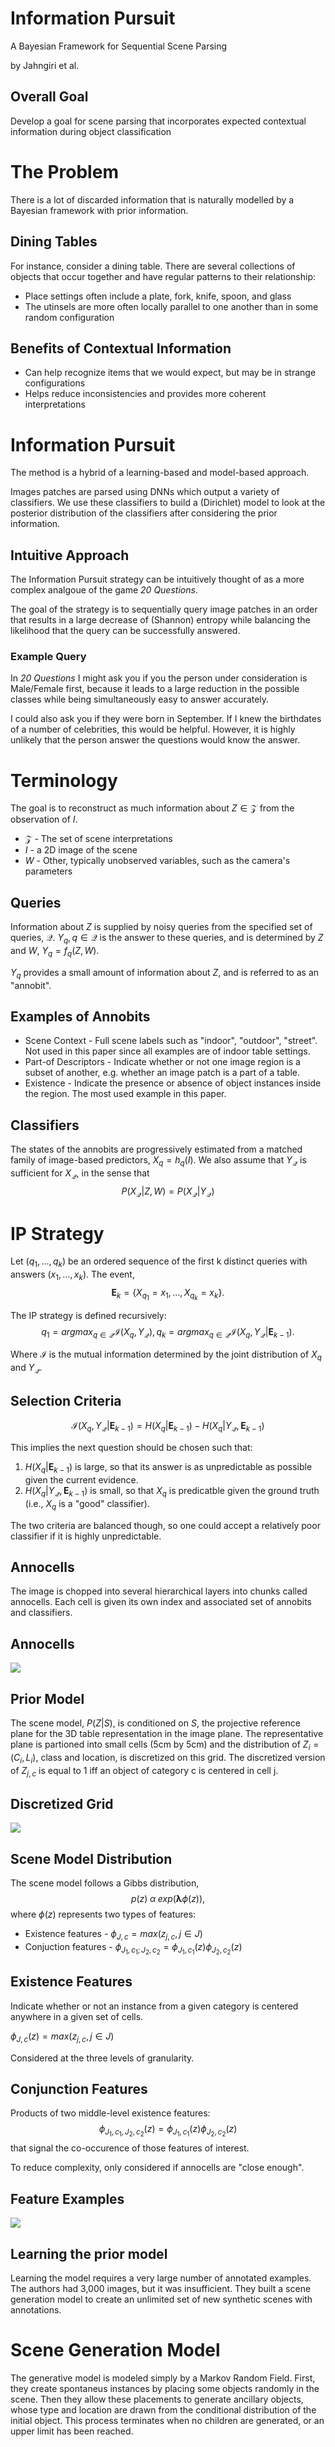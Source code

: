 #+LATEX_CLASS: beamer
#+REVEAL_ROOT: http://cdn.jsdelivr.net/reveal.js/3.0.0/
#+OPTIONS: reveal_title_slide:nil toc:nil num:nil
#+REVEAL_THEME: black
#+REVEAL_EXTRA_CSS: pres.css


* Information Pursuit

#+ATTR_HTML:  :style text-align:center
A Bayesian Framework for Sequential Scene Parsing
#+ATTR_HTML:  :style text-align:center
by Jahngiri et al.

** Overall Goal

   Develop a goal for scene parsing that incorporates expected contextual information during object classification

* The Problem

  There is a lot of discarded information that is naturally modelled by a Bayesian framework with prior information.

** Dining Tables

   For instance, consider a dining table. There are several collections of objects that occur together and have regular patterns to their relationship:

   - Place settings often include a plate, fork, knife, spoon, and glass 
   - The utinsels are more often locally parallel to one another than in some random configuration

** Benefits of Contextual Information

   - Can help recognize items that we would expect, but may be in strange configurations
   - Helps reduce inconsistencies and provides more coherent interpretations

* Information Pursuit

  The method is a hybrid of a learning-based and model-based approach.

  Images patches are parsed using DNNs which output a variety of classifiers. We use these classifiers to build a (Dirichlet) model to look at the posterior distribution of the classifiers after considering the prior information.

** Intuitive Approach

   The Information Pursuit strategy can be intuitively thought of as a more complex analgoue of the game /20 Questions/.

   The goal of the strategy is to sequentially query image patches in an order that results in a large decrease of (Shannon) entropy while balancing the likelihood that the query can be successfully answered.

*** Example Query

    In /20 Questions/ I might ask you if you the person under consideration is Male/Female first, because it leads to a large reduction in the possible classes while being simultaneously easy to answer accurately.

    I could also ask you if they were born in September. If I knew the birthdates of a number of celebrities, this would be helpful. However, it is highly unlikely that the person answer the questions would know the answer.

* Terminology

  The goal is to reconstruct as much information about $Z \in \mathcal{Z}$ from the observation of $I$.

  - $\mathcal{Z}$ - The set of scene interpretations
  - $I$ - a 2D image of the scene
  - $W$ - Other, typically unobserved variables, such as the camera's parameters


** Queries

   Information about $Z$ is supplied by noisy queries from the specified set of queries, $\mathcal{Q}$. $Y_q, q \in \mathcal{Q}$ is the answer to these queries, and is determined by $Z$ and $W$, $Y_q = f_q \left( Z, W \right)$.

$Y_q$ provides a small amount of information about $Z$, and is referred to as an "annobit".

** Examples of Annobits

- Scene Context - Full scene labels such as "indoor", "outdoor", "street". Not used in this paper since all examples are of indoor table settings.
- Part-of Descriptors - Indicate whether or not one image region is a subset of another, e.g. whether an image patch is a part of a table.
- Existence - Indicate the presence or absence of object instances inside the region. The most used example in this paper.

** Classifiers

   The states of the annobits are progressively estimated from a matched family of image-based predictors, $X_q = h_q \left( I \right)$. We also assume that $Y_\mathcal{Q}$ is sufficient for $X_\mathcal{Q}$, in the sense that $$P \left(X_\mathcal{Q} | Z, W \right) = P \left( X_\mathcal{Q} | Y_\mathcal{Q} \right)$$

* IP Strategy

  Let $(q_1, ..., q_k)$ be an ordered sequence of the first k distinct queries with answers $(x_1, ..., x_k)$. The event, $$\mathbf{E}_k = \left\{ X_{q_1} = x_1, ..., X_{q_k} = x_k \right\}.$$

  The IP strategy is defined recursively: $$q_1 = argmax_{q \in \mathcal{Q}} \mathcal{I} (X_q, Y_\mathcal{Q}), q_k = argmax_{q \in \mathcal{Q}} \mathcal{I} (X_q, Y_\mathcal{Q} | \mathbf{E}_{k-1}).$$

  Where $\mathcal{I}$ is the mutual information determined by the joint distribution of $X_q$ and $Y_\mathcal{Q}$.

** Selection Criteria

   $$\mathcal{I} (X_q, Y_\mathcal{Q} | \mathbf{E}_{k-1}) = H(X_q | \mathbf{E}_{k-1}) - H(X_q | Y_\mathcal{Q}, \mathbf{E}_{k-1})$$

   This implies the next question should be chosen such that:
   1. $H(X_q | \mathbf{E}_{k-1})$ is large, so that its answer is as unpredictable as possible given the current evidence.
   2. $H(X_q | Y_\mathcal{Q}, \mathbf{E}_{k-1})$ is small, so that $X_q$ is predicatble given the ground truth (i.e., $X_q$ is a "good" classifier).

   The two criteria are balanced though, so one could accept a relatively poor classifier if it is highly unpredictable.

** Annocells

   The image is chopped into several hierarchical layers into chunks called annocells. Each cell is given its own index and associated set of annobits and classifiers.

** Annocells

#+ATTR_HTML:  :style display: block; margin-left: auto; margin-right: auto;
[[./annocells.png]]

** Prior Model

The scene model, $P(Z|S)$, is conditioned on $S$, the projective reference plane for the 3D table representation in the image plane. The representative plane is partioned into small cells (5cm by 5cm) and the distribution of $Z_i = (C_i, L_i)$, class and location, is discretized on this grid. The discretized version of $Z_{j,c}$ is equal to 1 iff an object of category c is centered in cell j.

** Discretized Grid

#+ATTR_HTML:  :style display: block; margin-left: auto; margin-right: auto;
[[./tablemesh.png]]

** Scene Model Distribution

   The scene model follows a Gibbs distribution, $$p(z) \; \alpha \; exp(\mathbf{\lambda} \phi (z)),$$ where $\phi(z)$ represents two types of features:

   - Existence features - $\phi_{J,c} = max(z_{j,c}, j \in J)$
   - Conjuction features - $\phi_{J_1,c_1;J_2,c_2} = \phi_{J_1,c_1}(z)\phi_{J_2,c_2}(z)$

** Existence Features

   Indicate whether or not an instance from a given category is centered anywhere in a given set of cells.

   $\phi_{J,c}(z) = max \left( z_{j,c}, j \in J \right)$

   Considered at the three levels of granularity.

** Conjunction Features

   Products of two middle-level existence features: $$\phi_{J_1, c_1, J_2, c_2}\left( z \right) = \phi_{J_1, c_1} \left( z \right) \phi_{J_2, c_2} \left( z \right)$$ that signal the co-occurence of those features of interest.

   To reduce complexity, only considered if annocells are "close enough".

** Feature Examples

#+ATTR_HTML:  :style display: block; margin-left: auto; margin-right: auto;
[[./features.png]]

** Learning the prior model

   Learning the model requires a very large number of annotated examples. The authors had 3,000 images, but it was insufficient. They built a scene generation model to create an unlimited set of new synthetic scenes with annotations.

* Scene Generation Model

  The generative model is modeled simply by a Markov Random Field. First, they create spontaneus instances by placing some objects randomly in the scene. Then they allow these placements to generate ancillary objects, whose type and location are drawn from the conditional distribution of the initial object. This process terminates when no children are generated, or an upper limit has been reached.

** Simple Master Graph

#+ATTR_HTML:  :style display: block; margin-left: auto; margin-right: auto;
[[./mastergraph.png]]

** MRF Representation

#+ATTR_HTML:  :style display: block; margin-left: auto; margin-right: auto;
[[./settinggraph.png]]

** Visualizations

#+ATTR_HTML:  :style display: block; margin-left: auto; margin-right: auto;
[[./realtable.png]]

** Posterior Sample

#+ATTR_HTML:  :style display: block; margin-left: auto; margin-right: auto;
[[./posttable.png]]


** Learning and sampling the MRF

   The weights of the edges are learned using the Monte Carlo version of the Stochastic Expectation-Maximization algorithm.

   The sampling algorithm is based on based on a Metropolic-Hastings sampling strategy conditional on a given scene geometry.

** Conditional Sampling Assumptions

   The authors worked under the assumption that the classifiers are independent given $(Z, S, W)$, the image, scene, and camera properties. As well as for a given query, the condition distribution of $X_q$ given these variables depends onl y on $Y_q$, the set of annobits for that query.

* Classifiers and Data Model

  Trained three deep CNNs:
  - CatNet: object classification
  - ScaleNet: estimate the size of detected object instances
  - SceneNet: estimate the scene geometry in a given image
 
** Dirichlet Models

   From the output of the first CNNs, the authors fit a Dirichlet model, assumed to be independent of the annocell, for $$P \left( x^{type} | y^{type} \right)$$ where type is either category or scale models.

** CatNet

   For a given cell, returns a softmax vector of scores $X^{cat}$ corresponding to a proportional confidence level about the presence of at least one object from the categories considered.

   Nonnegative and sum to 1, but are not probabilities of existence, since the events can co-occur.

** ScaleNet

   The unit interval is broken into several regions, and the CNN estimates the likelihood that a given object's size falls into one of the regions.

   An object's scale is defined to be the ratio of its longest side to the patch size.

** Dirichlet Model Comparison - CatNet

#+ATTR_HTML:  :style display: block; margin-left: auto; margin-right: auto;
   [[./catnet.png]]

** Dirichlet Model Comparison - ScaleNet

#+ATTR_HTML:  :style display: block; margin-left: auto; margin-right: auto;
   [[./scalenet.png]]

** CatNet Performance

#+ATTR_HTML:  :style display: block; margin-left: auto; margin-right: auto;
   [[./catnetres.png]]

** ScaleNet Performance

#+ATTR_HTML:  :style display: block; margin-left: auto; margin-right: auto;
   [[./scalenetres.png]]

** SceneNet Performance

#+ATTR_HTML:  :style display: block; margin-left: auto; margin-right: auto;
   [[./scenenetres.png]]

* IP Experiments

  - Sample 10 homographies consistent with the detected table surface
  - Compute the weights $P(Y^{cat}_A = y | E_{k-1})$ by sampling
  - Calculate the entropies of the Dirichlet dist. based on posterior samples

** What happens during an iteration

   At each step of IP, two most informative questions corresponding to annobits with maximum mutual informations were asked, i.e., two patches were processed by CNNs.

** Rough Process

   - Patches selected later are usually from the finer levels
     - Generally coarse-to-fine processing
   - Compltelely plausible and does go back and forth between coarse and fine levels
     - Can think of this as analyzing informative regions of a scene
     - Getting more details and moving along somewhere else

** Main Advantage of IP

   The IP selection criteria tries to strike a tradeoff between the information gain of questions and the accuracy of the classifier at providing an answer to them.

** Information of Selected Questions

#+ATTR_HTML:  :style display: block; margin-left: auto; margin-right: auto;
   [[./selectedentropy.png]]

** Precision Recall Curves

#+ATTR_HTML:  :style display: block; margin-left: auto; margin-right: auto;
   [[./precisionrecall.png]]
